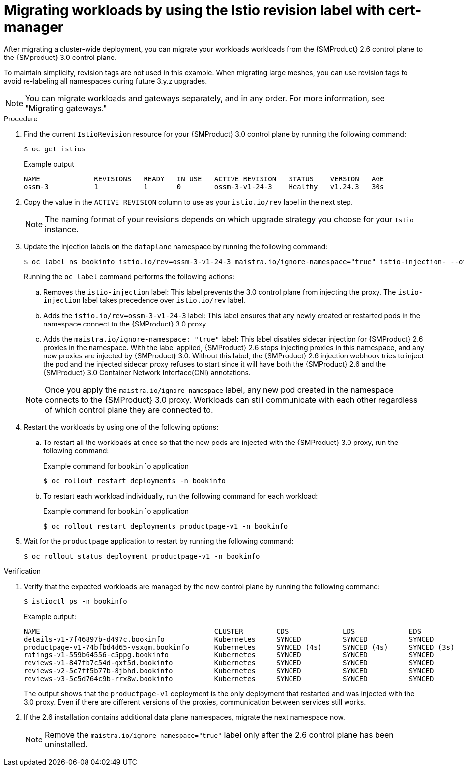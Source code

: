 // Module included in the following assemblies:
//
// * service-mesh-docs-main/migrating/cluster-wide/ossm-migrating-cluster-wide-assembly.adoc

:_mod-docs-content-type: PROCEDURE
[id="ossm-migrating-workloads-using-the-istio-revision-label-with-cert-manager_{context}"]
= Migrating workloads by using the Istio revision label with cert-manager

After migrating a cluster-wide deployment, you can migrate your workloads workloads from the {SMProduct} 2.6 control plane to the {SMproduct} 3.0 control plane.

To maintain simplicity, revision tags are not used in this example. When migrating large meshes, you can use revision tags to avoid re-labeling all namespaces during future 3.y.z upgrades.

[NOTE]
====
You can migrate workloads and gateways separately, and in any order. For more information, see "Migrating gateways."
====

.Procedure

. Find the current `IstioRevision` resource for your {SMProduct} 3.0 control plane by running the following command:
+
[source,terminal]
----
$ oc get istios
----
+
.Example output
+
[source,terminal]
----
NAME             REVISIONS   READY   IN USE   ACTIVE REVISION   STATUS    VERSION   AGE
ossm-3           1           1       0        ossm-3-v1-24-3    Healthy   v1.24.3   30s
----

. Copy the value in the `ACTIVE REVISION` column to use as your `istio.io/rev` label in the next step.
+
[NOTE]
====
The naming format of your revisions depends on which upgrade strategy you choose for your `Istio` instance.
====

. Update the injection labels on the `dataplane` namespace by running the following command:
+
[source,terminal]
----
$ oc label ns bookinfo istio.io/rev=ossm-3-v1-24-3 maistra.io/ignore-namespace="true" istio-injection- --overwrite=true
----
+
Running the `oc label` command performs the following actions:

.. Removes the `istio-injection` label: This label prevents the 3.0 control plane from injecting the proxy. The `istio-injection` label takes precedence over `istio.io/rev` label.

.. Adds the `istio.io/rev=ossm-3-v1-24-3` label: This label ensures that any newly created or restarted pods in the namespace connect to the {SMProduct} 3.0 proxy.

.. Adds the `maistra.io/ignore-namespace: "true"` label: This label disables sidecar injection for {SMProduct} 2.6 proxies in the namespace. With the label applied, {SMProduct} 2.6 stops injecting proxies in this namespace, and any new proxies are injected by {SMProduct} 3.0. Without this label, the {SMProduct} 2.6 injection webhook tries to inject the pod and the injected sidecar proxy refuses to start since it will have both the {SMProduct} 2.6 and the {SMProduct} 3.0 Container Network Interface(CNI) annotations.

+
[NOTE]
====
Once you apply the `maistra.io/ignore-namespace` label, any new pod created in the namespace connects to the {SMProduct} 3.0 proxy. Workloads can still communicate with each other regardless of which control plane they are connected to.
====

. Restart the workloads by using one of the following options:
+
.. To restart all the workloads at once so that the new pods are injected with the {SMProduct} 3.0 proxy, run the following command:
+
.Example command for `bookinfo` application
[source,terminal]
----
$ oc rollout restart deployments -n bookinfo
----

.. To restart each workload individually, run the following command for each workload:
+
.Example command for `bookinfo` application
[source,terminal]
----
$ oc rollout restart deployments productpage-v1 -n bookinfo
----

. Wait for the `productpage` application to restart by running the following command:
+
[source,terminal]
----
$ oc rollout status deployment productpage-v1 -n bookinfo
----

.Verification

. Verify that the expected workloads are managed by the new control plane by running the following command:
+
[source,terminal]
----
$ istioctl ps -n bookinfo
----
+
.Example output:
[source,terminal]
----
NAME                                          CLUSTER        CDS             LDS             EDS             RDS             ECDS         ISTIOD                                           VERSION
details-v1-7f46897b-d497c.bookinfo            Kubernetes     SYNCED          SYNCED          SYNCED          SYNCED          NOT SENT     istiod-install-istio-system-866b57d668-6lpcr     1.20.8
productpage-v1-74bfbd4d65-vsxqm.bookinfo      Kubernetes     SYNCED (4s)     SYNCED (4s)     SYNCED (3s)     SYNCED (4s)     IGNORED      istiod-ossm-3-v1-24-1-797bb4d78f-xpchx           1.24.3
ratings-v1-559b64556-c5ppg.bookinfo           Kubernetes     SYNCED          SYNCED          SYNCED          SYNCED          NOT SENT     istiod-install-istio-system-866b57d668-6lpcr     1.20.8
reviews-v1-847fb7c54d-qxt5d.bookinfo          Kubernetes     SYNCED          SYNCED          SYNCED          SYNCED          NOT SENT     istiod-install-istio-system-866b57d668-6lpcr     1.20.8
reviews-v2-5c7ff5b77b-8jbhd.bookinfo          Kubernetes     SYNCED          SYNCED          SYNCED          SYNCED          NOT SENT     istiod-install-istio-system-866b57d668-6lpcr     1.20.8
reviews-v3-5c5d764c9b-rrx8w.bookinfo          Kubernetes     SYNCED          SYNCED          SYNCED          SYNCED          NOT SENT     istiod-install-istio-system-866b57d668-6lpcr     1.20.8
----
+
The output shows that the `productpage-v1` deployment is the only deployment that restarted and was injected with the 3.0 proxy. Even if there are different versions of the proxies, communication between services still works.

. If the 2.6 installation contains additional data plane namespaces, migrate the next namespace now.
+
[NOTE]
====
Remove the `maistra.io/ignore-namespace="true"` label only after the 2.6 control plane has been uninstalled.
====
